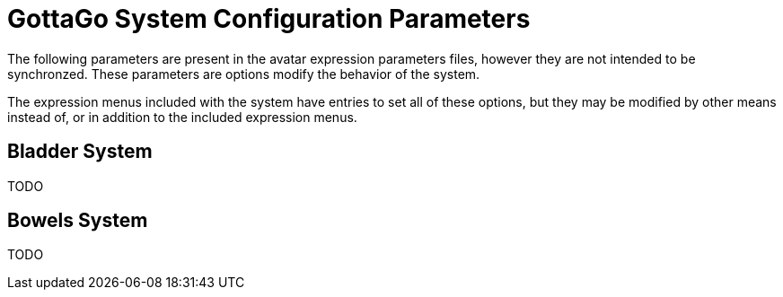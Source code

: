 = GottaGo System Configuration Parameters
:icons: font

The following parameters are present in the avatar expression parameters files,
however they are not intended to be synchronzed.  These parameters are options
modify the behavior of the system.

The expression menus included with the system have entries to set all of these
options, but they may be modified by other means instead of, or in addition to
the included expression menus.


== Bladder System

TODO

== Bowels System

TODO